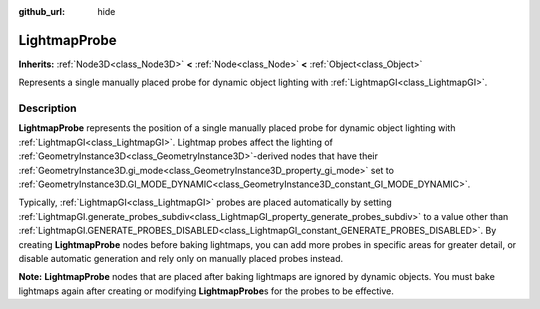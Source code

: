 :github_url: hide

.. DO NOT EDIT THIS FILE!!!
.. Generated automatically from Redot engine sources.
.. Generator: https://github.com/Redot-Engine/redot-engine/tree/master/doc/tools/make_rst.py.
.. XML source: https://github.com/Redot-Engine/redot-engine/tree/master/doc/classes/LightmapProbe.xml.

.. _class_LightmapProbe:

LightmapProbe
=============

**Inherits:** :ref:`Node3D<class_Node3D>` **<** :ref:`Node<class_Node>` **<** :ref:`Object<class_Object>`

Represents a single manually placed probe for dynamic object lighting with :ref:`LightmapGI<class_LightmapGI>`.

.. rst-class:: classref-introduction-group

Description
-----------

**LightmapProbe** represents the position of a single manually placed probe for dynamic object lighting with :ref:`LightmapGI<class_LightmapGI>`. Lightmap probes affect the lighting of :ref:`GeometryInstance3D<class_GeometryInstance3D>`-derived nodes that have their :ref:`GeometryInstance3D.gi_mode<class_GeometryInstance3D_property_gi_mode>` set to :ref:`GeometryInstance3D.GI_MODE_DYNAMIC<class_GeometryInstance3D_constant_GI_MODE_DYNAMIC>`.

Typically, :ref:`LightmapGI<class_LightmapGI>` probes are placed automatically by setting :ref:`LightmapGI.generate_probes_subdiv<class_LightmapGI_property_generate_probes_subdiv>` to a value other than :ref:`LightmapGI.GENERATE_PROBES_DISABLED<class_LightmapGI_constant_GENERATE_PROBES_DISABLED>`. By creating **LightmapProbe** nodes before baking lightmaps, you can add more probes in specific areas for greater detail, or disable automatic generation and rely only on manually placed probes instead.

\ **Note:** **LightmapProbe** nodes that are placed after baking lightmaps are ignored by dynamic objects. You must bake lightmaps again after creating or modifying **LightmapProbe**\ s for the probes to be effective.

.. |virtual| replace:: :abbr:`virtual (This method should typically be overridden by the user to have any effect.)`
.. |const| replace:: :abbr:`const (This method has no side effects. It doesn't modify any of the instance's member variables.)`
.. |vararg| replace:: :abbr:`vararg (This method accepts any number of arguments after the ones described here.)`
.. |constructor| replace:: :abbr:`constructor (This method is used to construct a type.)`
.. |static| replace:: :abbr:`static (This method doesn't need an instance to be called, so it can be called directly using the class name.)`
.. |operator| replace:: :abbr:`operator (This method describes a valid operator to use with this type as left-hand operand.)`
.. |bitfield| replace:: :abbr:`BitField (This value is an integer composed as a bitmask of the following flags.)`
.. |void| replace:: :abbr:`void (No return value.)`
